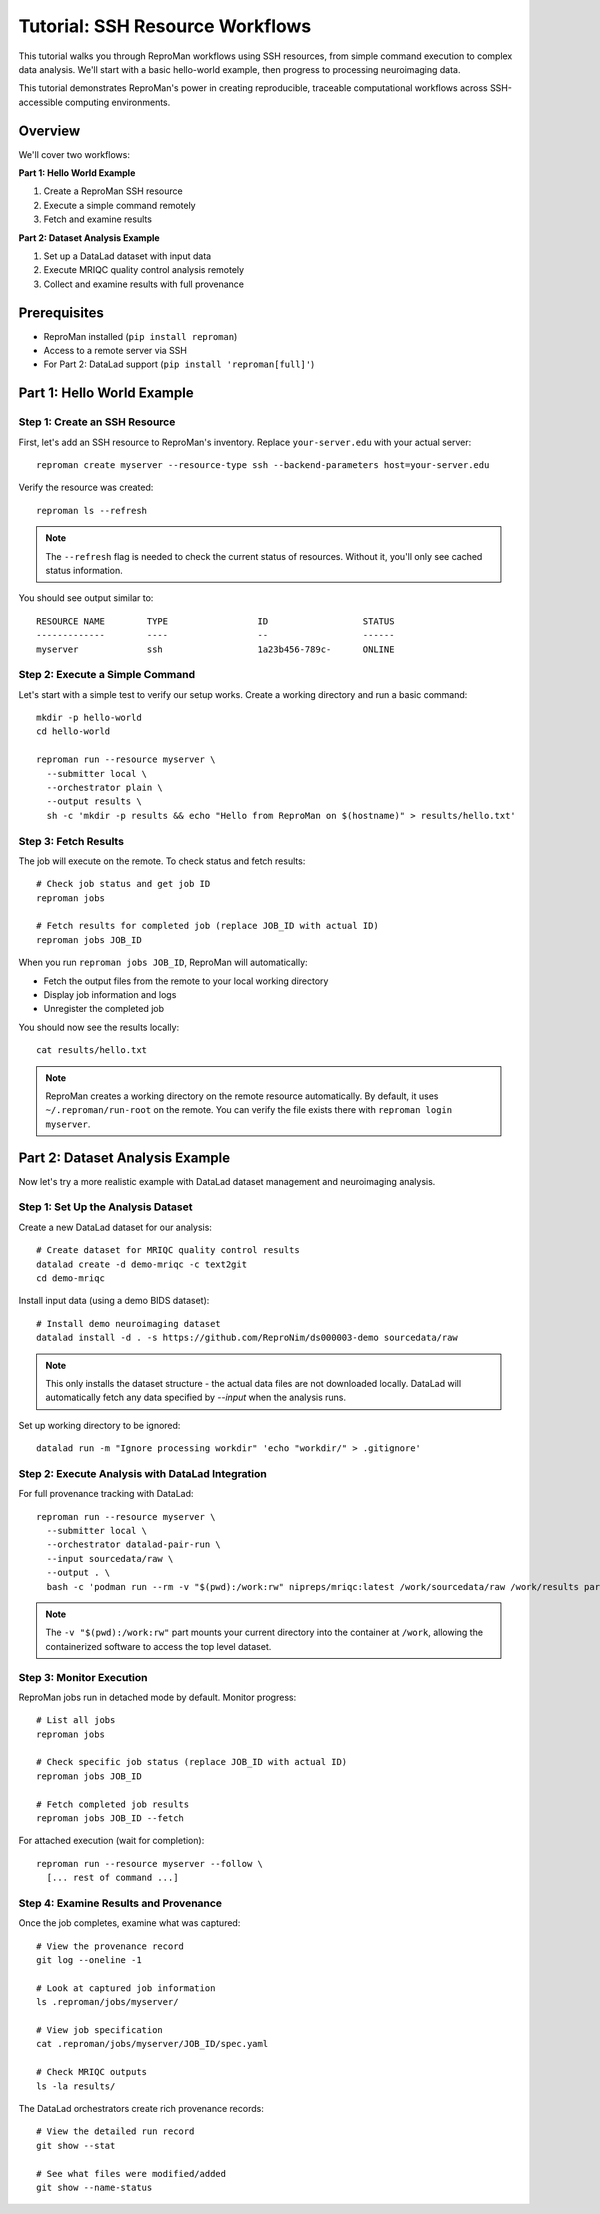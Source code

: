 .. _tutorial-ssh:

Tutorial: SSH Resource Workflows
*********************************

This tutorial walks you through ReproMan workflows using SSH resources, from simple command execution to complex data analysis.
We'll start with a basic hello-world example, then progress to processing neuroimaging data.

This tutorial demonstrates ReproMan's power in creating reproducible, traceable computational workflows across SSH-accessible computing environments.

Overview
========

We'll cover two workflows:

**Part 1: Hello World Example**

1. Create a ReproMan SSH resource  
2. Execute a simple command remotely
3. Fetch and examine results

**Part 2: Dataset Analysis Example**

1. Set up a DataLad dataset with input data
2. Execute MRIQC quality control analysis remotely  
3. Collect and examine results with full provenance

Prerequisites
=============

- ReproMan installed (``pip install reproman``) 
- Access to a remote server via SSH
- For Part 2: DataLad support (``pip install 'reproman[full]'``)

Part 1: Hello World Example
============================

Step 1: Create an SSH Resource
-------------------------------

First, let's add an SSH resource to ReproMan's inventory. Replace ``your-server.edu`` with your actual server::

  reproman create myserver --resource-type ssh --backend-parameters host=your-server.edu

Verify the resource was created::

  reproman ls --refresh

.. note::

   The ``--refresh`` flag is needed to check the current status of resources. Without it, you'll only see cached status information.

You should see output similar to::

  RESOURCE NAME        TYPE                 ID                  STATUS
  -------------        ----                 --                  ------
  myserver             ssh                  1a23b456-789c-      ONLINE

Step 2: Execute a Simple Command
---------------------------------

Let's start with a simple test to verify our setup works. Create a working directory and run a basic command::

  mkdir -p hello-world
  cd hello-world
  
  reproman run --resource myserver \
    --submitter local \
    --orchestrator plain \
    --output results \
    sh -c 'mkdir -p results && echo "Hello from ReproMan on $(hostname)" > results/hello.txt'


Step 3: Fetch Results
---------------------

The job will execute on the remote. To check status and fetch results::

  # Check job status and get job ID
  reproman jobs

  # Fetch results for completed job (replace JOB_ID with actual ID)
  reproman jobs JOB_ID

When you run ``reproman jobs JOB_ID``, ReproMan will automatically:

- Fetch the output files from the remote to your local working directory
- Display job information and logs  
- Unregister the completed job

You should now see the results locally::

  cat results/hello.txt

.. note::

   ReproMan creates a working directory on the remote resource automatically. By default, it uses ``~/.reproman/run-root`` on the remote. You can verify the file exists there with ``reproman login myserver``.

Part 2: Dataset Analysis Example  
=================================

Now let's try a more realistic example with DataLad dataset management and neuroimaging analysis.

Step 1: Set Up the Analysis Dataset
------------------------------------

Create a new DataLad dataset for our analysis::

  # Create dataset for MRIQC quality control results
  datalad create -d demo-mriqc -c text2git
  cd demo-mriqc

Install input data (using a demo BIDS dataset)::

  # Install demo neuroimaging dataset  
  datalad install -d . -s https://github.com/ReproNim/ds000003-demo sourcedata/raw

.. note::
   This only installs the dataset structure - the actual data files are not 
   downloaded locally. DataLad will automatically fetch any data specified 
   by `--input` when the analysis runs.


Set up working directory to be ignored::

  datalad run -m "Ignore processing workdir" 'echo "workdir/" > .gitignore'

Step 2: Execute Analysis with DataLad Integration
-------------------------------------------------

For full provenance tracking with DataLad::

  reproman run --resource myserver \
    --submitter local \
    --orchestrator datalad-pair-run \
    --input sourcedata/raw \
    --output . \
    bash -c 'podman run --rm -v "$(pwd):/work:rw" nipreps/mriqc:latest /work/sourcedata/raw /work/results participant group --participant-label 02'

.. note::
   The ``-v "$(pwd):/work:rw"`` part mounts your current directory into the 
   container at ``/work``, allowing the containerized software to access the
   top level dataset.

Step 3: Monitor Execution
-------------------------

ReproMan jobs run in detached mode by default. Monitor progress::

  # List all jobs
  reproman jobs

  # Check specific job status (replace JOB_ID with actual ID)
  reproman jobs JOB_ID

  # Fetch completed job results
  reproman jobs JOB_ID --fetch

For attached execution (wait for completion)::

  reproman run --resource myserver --follow \
    [... rest of command ...]

Step 4: Examine Results and Provenance
--------------------------------------

Once the job completes, examine what was captured::

  # View the provenance record
  git log --oneline -1

  # Look at captured job information
  ls .reproman/jobs/myserver/

  # View job specification
  cat .reproman/jobs/myserver/JOB_ID/spec.yaml

  # Check MRIQC outputs
  ls -la results/

The DataLad orchestrators create rich provenance records::

  # View the detailed run record
  git show --stat

  # See what files were modified/added
  git show --name-status
